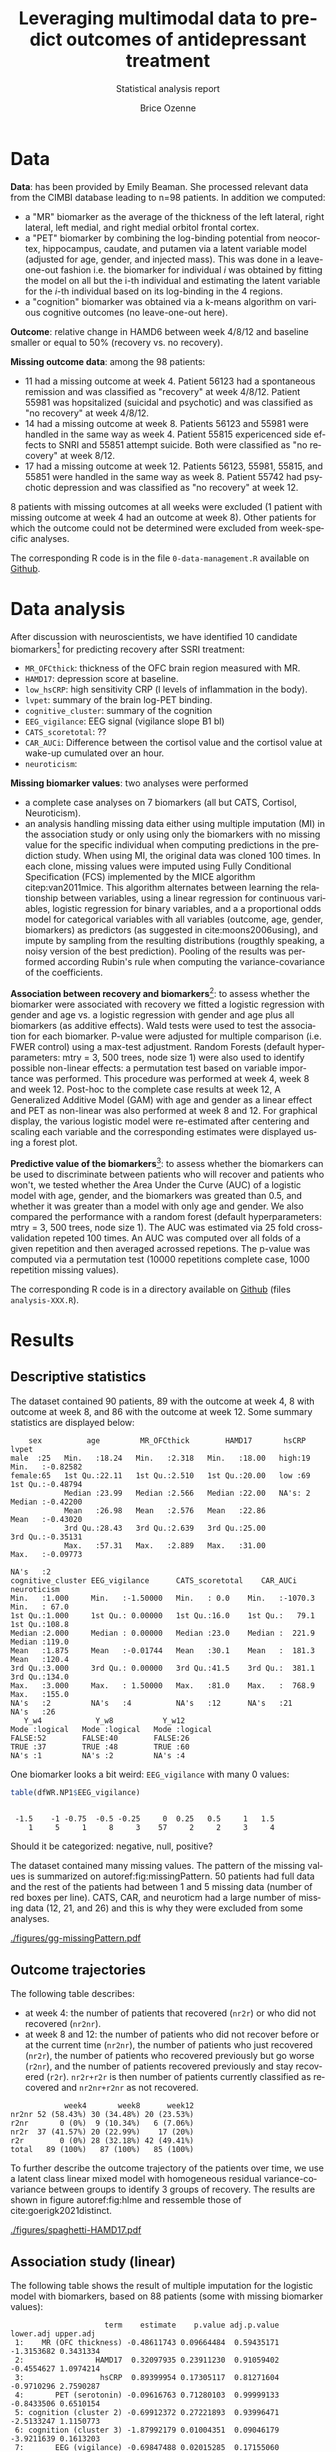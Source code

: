 #+TITLE: Leveraging multimodal data to predict outcomes of antidepressant treatment
#+SUBTITLE: Statistical analysis report
#+Author: Brice Ozenne

* Data

*Data*: has been provided by Emily Beaman. She processed relevant data
from the CIMBI database leading to n=98 patients. In addition we
computed:
- a "MR" biomarker as the average of the thickness of the left
  lateral, right lateral, left medial, and right medial orbitol
  frontal cortex.
- a "PET" biomarker by combining the log-binding potential from
  neocortex, hippocampus, caudate, and putamen via a latent variable
  model (adjusted for age, gender, and injected mass). This was done
  in a leave-one-out fashion i.e. the biomarker for individual \(i\)
  was obtained by fitting the model on all but the i-th individual and
  estimating the latent variable for the \(i\)-th individual based on
  its log-binding in the 4 regions.
- a "cognition" biomarker was obtained via a k-means algorithm on
  various cognitive outcomes (no leave-one-out here). 

*Outcome*: relative change in HAMD6 between week 4/8/12 and baseline
  smaller or equal to 50% (recovery vs. no recovery).

\bigskip

*Missing outcome data*: among the 98 patients:
- 11 had a missing outcome at week 4. Patient 56123 had a spontaneous
  remission and was classified as "recovery" at week 4/8/12. Patient
  55981 was hopsitalized (suicidal and psychotic) and was classified
  as "no recovery" at week 4/8/12.
- 14 had a missing outcome at week 8. Patients 56123 and 55981 were
  handled in the same way as week 4. Patient 55815 expericenced side effects to
  SNRI and 55851 attempt suicide. Both were classified as "no
  recovery" at week 8/12.
- 17 had a missing outcome at week 12. Patients 56123, 55981, 55815,
  and 55851 were handled in the same way as week 8. Patient 55742 had psychotic
  depression and was classified as "no recovery" at week 12.
8 patients with missing outcomes at all weeks were excluded (1 patient
with missing outcome at week 4 had an outcome at week 8). Other
patients for which the outcome could not be determined were excluded
from week-specific analyses.

\bigskip

The corresponding R code is in the file =0-data-management.R= available on [[https://github.com/bozenne/article-predictionNP1BD3/blob/master/code-data-analysis/0-data-management.R][Github]].

* Data analysis

After discussion with neuroscientists, we have identified 10 candidate
biomarkers[fn::fMRI is missing in the list] for predicting recovery after SSRI treatment:
- =MR_OFCthick=: thickness of the OFC brain region measured with MR.
- =HAMD17=: depression score at baseline.
- =low_hsCRP=: high sensitivity CRP (l levels of inflammation in the body).
- =lvpet=: summary of the brain log-PET binding.
- =cognitive_cluster=: summary of the cognition
- =EEG_vigilance=: EEG signal (vigilance slope B1 bl)
- =CATS_scoretotal=: ??
- =CAR_AUCi=: Difference between the cortisol value and the cortisol value at wake-up cumulated over an hour. 
- =neuroticism=: 

\bigskip
  
*Missing biomarker values*: two analyses were performed
- a complete case analyses on 7 biomarkers (all but CATS, Cortisol,
  Neuroticism).
- an analysis handling missing data either using multiple imputation
  (MI) in the association study or only using only the biomarkers with
  no missing value for the specific individual when computing
  predictions in the prediction study. \newline When using MI, the
  original data was cloned 100 times. In each clone, missing values
  were imputed using Fully Conditional Specification (FCS) implemented
  by the MICE algorithm citep:van2011mice. This algorithm alternates
  between learning the relationship between variables, using a linear
  regression for continuous variables, logistic regression for binary
  variables, and a a proportional odds model for categorical variables
  with all variables (outcome, age, gender, biomarkers) as predictors
  (as suggested in cite:moons2006using), and impute by sampling from
  the resulting distributions (rougthly speaking, a noisy version of
  the best prediction). Pooling of the results was performed according
  Rubin's rule when computing the variance-covariance of the
  coefficients.

\bigskip

*Association between recovery and biomarkers*[fn::how does the
recovery vary in average (i.e. at a population level) as a function of
the biomarkers]: to assess whether the biomarker were associated with
recovery we fitted a logistic regression with gender and age vs. a
logistic regression with gender and age plus all biomarkers (as
additive effects). Wald tests were used to test the association for
each biomarker. P-value were adjusted for multiple comparison
(i.e. FWER control) using a max-test adjustment. Random Forests
(default hyperparameters: mtry = 3, 500 trees, node size 1) were also
used to identify possible non-linear effects: a permutation test based
on variable importance was performed. \newline This procedure was
performed at week 4, week 8 and week 12. Post-hoc to the complete case
results at week 12, A Generalized Additive Model (GAM) with age and
gender as a linear effect and PET as non-linear was also performed at
week 8 and 12. \newline For graphical display, the various logistic
model were re-estimated after centering and scaling each variable and
the corresponding estimates were displayed using a forest plot.

\bigskip

*Predictive value of the biomarkers*[fn::are the biomarkers useful to
 predict recovery for an individual]: to assess whether the biomarkers
 can be used to discriminate between patients who will recover and
 patients who won't, we tested whether the Area Under the Curve (AUC)
 of a logistic model with age, gender, and the biomarkers was greated
 than 0.5, and whether it was greater than a model with only age and
 gender. We also compared the performance with a random forest
 (default hyperparameters: mtry = 3, 500 trees, node size 1). The AUC
 was estimated via 25 fold cross-validation repeted 100 times. An AUC
 was computed over all folds of a given repetition and then averaged
 acrossed repetions. The p-value was computed via a permutation test
 (10000 repetitions complete case, 1000 repetition missing values).

\bigskip

The corresponding R code is in a directory available on
[[https://github.com/bozenne/article-predictionNP1BD3/tree/master/code-data-analysis][Github]] (files =analysis-XXX.R=). 
# @@latex:any arbitrary LaTeX code@@

\clearpage

* Results


** Descriptive statistics

#+BEGIN_SRC R :exports none :results output raw drawer :session *R* :cache no
setwd("c:/Users/hpl802/Documents/Github/article-predictionNP1BD3/")
load(file.path(path.results,"test.Rdata"))
#+END_SRC

#+RESULTS:
:results:
Der var 50 eller flere advarsler (brug warnings() for at se den første 50)
:end:

The dataset contained 90 patients, 89 with the outcome at week 4, 8
with outcome at week 8, and 86 with the outcome at week 12. Some
summary statistics are displayed below:
#+BEGIN_SRC R :exports results :results output :session *R* :cache no
options(width = 90)
name.predictor <- c("sex","age","MR_OFCthick","HAMD17","hsCRP","lvpet","cognitive_cluster","EEG_vigilance","CATS_scoretotal","CAR_AUCi","neuroticism")
dfWR.NP1$hsCRP <- as.factor(dfWR.NP1$hsCRP)
summary(dfWR.NP1[,.SD,.SDcols = c(name.predictor,"Y_w4","Y_w8","Y_w12")])
#+END_SRC

#+RESULTS:
#+begin_example
     sex          age         MR_OFCthick        HAMD17       hsCRP        lvpet         
 male  :25   Min.   :18.24   Min.   :2.318   Min.   :18.00   high:19   Min.   :-0.82582  
 female:65   1st Qu.:22.11   1st Qu.:2.510   1st Qu.:20.00   low :69   1st Qu.:-0.48794  
             Median :23.99   Median :2.566   Median :22.00   NA's: 2   Median :-0.42200  
             Mean   :26.98   Mean   :2.576   Mean   :22.86             Mean   :-0.43020  
             3rd Qu.:28.43   3rd Qu.:2.639   3rd Qu.:25.00             3rd Qu.:-0.35131  
             Max.   :57.31   Max.   :2.889   Max.   :31.00             Max.   :-0.09773  
                                                                       NA's   :2         
 cognitive_cluster EEG_vigilance      CATS_scoretotal    CAR_AUCi        neuroticism   
 Min.   :1.000     Min.   :-1.50000   Min.   : 0.0    Min.   :-1070.3   Min.   : 67.0  
 1st Qu.:1.000     1st Qu.: 0.00000   1st Qu.:16.0    1st Qu.:   79.1   1st Qu.:108.8  
 Median :2.000     Median : 0.00000   Median :23.0    Median :  221.9   Median :119.0  
 Mean   :1.875     Mean   :-0.01744   Mean   :30.1    Mean   :  181.3   Mean   :120.4  
 3rd Qu.:3.000     3rd Qu.: 0.00000   3rd Qu.:41.5    3rd Qu.:  381.1   3rd Qu.:134.0  
 Max.   :3.000     Max.   : 1.50000   Max.   :81.0    Max.   :  768.9   Max.   :155.0  
 NA's   :2         NA's   :4          NA's   :12      NA's   :21        NA's   :26     
    Y_w4            Y_w8           Y_w12        
 Mode :logical   Mode :logical   Mode :logical  
 FALSE:52        FALSE:40        FALSE:26       
 TRUE :37        TRUE :48        TRUE :60       
 NA's :1         NA's :2         NA's :4
#+end_example

One biomarker looks a bit weird: =EEG_vigilance= with many 0 values:
#+BEGIN_SRC R :exports both :results output :session *R* :cache no
table(dfWR.NP1$EEG_vigilance)
#+END_SRC

#+RESULTS:
: 
:  -1.5    -1 -0.75  -0.5 -0.25     0  0.25   0.5     1   1.5 
:     1     5     1     8     3    57     2     2     3     4

Should it be categorized: negative, null, positive?

\vfill

The dataset contained many missing values. The pattern of the missing
values is summarized on autoref:fig:missingPattern. 50 patients had
full data and the rest of the patients had between 1 and 5 missing
data (number of red boxes per line). CATS, CAR, and neuroticm had a
large number of missing data (12, 21, and 26) and this is why they
were excluded from some analyses.

\clearpage

#+name: fig:missingPattern
#+ATTR_LaTeX: :width 0.9\textwidth :options trim={0 0 0 0} :placement [!h]
#+CAPTION: Missing data patterns
[[./figures/gg-missingPattern.pdf]]

\bigskip

** Outcome trajectories

The following table describes:
- at week 4: the number of patients that recovered (=nr2r=) or who did
  not recovered (=nr2nr=).
- at week 8 and 12: the number of patients who did not recover before
  or at the current time (=nr2nr=), the number of patients who just
  recovered (=nr2r=), the number of patients who recovered previously
  but go worse (=r2nr=), and the number of patients recovered
  previously and stay recovered (=r2r=). =nr2r+r2r= is then number of
  patients currently classified as recovered and =nr2nr+r2nr= as not
  recovered.
#+BEGIN_SRC R :exports results :results output :session *R* :cache no
## base::source("c:/Users/hpl802/Documents/Github/article-predictionNP1BD3/code-data-analysis/table-transition.R")
df.trans
#+END_SRC

#+RESULTS:
:             week4       week8      week12
: nr2nr 52 (58.43%) 30 (34.48%) 20 (23.53%)
: r2nr       0 (0%)  9 (10.34%)   6 (7.06%)
: nr2r  37 (41.57%) 20 (22.99%)    17 (20%)
: r2r        0 (0%) 28 (32.18%) 42 (49.41%)
: total   89 (100%)   87 (100%)   85 (100%)

To further describe the outcome trajectory of the patients over time,
we use a latent class linear mixed model with homogeneous residual
variance-covariance between groups to identify 3 groups of
recovery. The results are shown in figure autoref:fig:hlme and
ressemble those of cite:goerigk2021distinct.

#+name: fig:hlme
#+ATTR_LaTeX: :width 0.9\textwidth :options trim={0 0 0 0} :placement [!h]
#+CAPTION: Recovery groups found by a latent class linear mixed model (LCMM).
#+CAPTION: Thin lines represent individual trajectories colored as a function of the group membership probability.
#+CAPTION: Thick lines represent group trajctories estimated by the LCMM.
[[./figures/spaghetti-HAMD17.pdf]]



** Association study (linear)

The following table shows the result of multiple imputation for the
logistic model with biomarkers, based on 88 patients (some with
missing biomarker values):
#+BEGIN_SRC R :exports results :results output :session *R* :cache no
dtS.ass_imp[dtS.ass_imp$time=="week 8",.(term,estimate,p.value,adj.p.value,lower.adj,upper.adj)]
#+END_SRC

#+RESULTS:
#+begin_example
                     term    estimate    p.value adj.p.value  lower.adj upper.adj
 1:    MR (OFC thickness) -0.48611743 0.09664484  0.59435171 -1.3153682 0.3431334
 2:                HAMD17  0.32097935 0.23911230  0.91059402 -0.4554627 1.0974214
 3:                 hsCRP  0.89399954 0.17305117  0.81271604 -0.9710296 2.7590287
 4:       PET (serotonin) -0.09616763 0.71280103  0.99999133 -0.8433506 0.6510154
 5: cognition (cluster 2) -0.69912372 0.27221893  0.93996471 -2.5133247 1.1150773
 6: cognition (cluster 3) -1.87992179 0.01004351  0.09046179 -3.9211639 0.1613203
 7:       EEG (vigilance) -0.69847488 0.02015285  0.17155060 -1.5426301 0.1456804
 8:                  CATS  0.07479048 0.78655856  0.99999954 -0.7153047 0.8648857
 9:              Cortisol  0.28152530 0.34520600  0.97701174 -0.5691779 1.1322285
10:           Neuroticism  0.22612552 0.50133395  0.99819203 -0.7346358 1.1868868
11:                female -0.57753491 0.33310871          NA         NA        NA
12:                   age  0.45193136 0.16838786          NA         NA        NA
#+end_example

The smallest adjusted p-value is 0.09 obtained for cognition cluster
3: being is this cluser is associated with lower remission rate
(estimate OR=0.15). The second most significant p-value is obtained for EEG.


#+BEGIN_SRC R :exports none :results output :session *R* :cache no
exp(-1.88)
#+END_SRC

#+RESULTS:
: [1] 0.1525901

\clearpage

*Sensitivity analysis*: we replicated this analysis at week 4:
#+BEGIN_SRC R :exports results :results output :session *R* :cache no
dtS.ass_imp[dtS.ass_imp$time=="week 4",.(term,estimate,p.value,adj.p.value,lower.adj,upper.adj)]
#+END_SRC

#+RESULTS:
#+begin_example
                     term    estimate    p.value adj.p.value  lower.adj upper.adj
 1:    MR (OFC thickness) -0.05876414 0.81995462   0.9999999 -0.7977520 0.6802237
 2:                HAMD17  0.08812129 0.72970162   0.9999958 -0.6416895 0.8179321
 3:                 hsCRP  0.65041183 0.32292900   0.9707452 -1.2267548 2.5275784
 4:       PET (serotonin)  0.08061616 0.74715773   0.9999978 -0.6349798 0.7962121
 5: cognition (cluster 2) -0.33296344 0.58099358   0.9996948 -2.0579792 1.3920523
 6: cognition (cluster 3) -1.30528058 0.05631125   0.4105926 -3.2382481 0.6276869
 7:       EEG (vigilance) -0.10138066 0.68695947   0.9999823 -0.8211744 0.6184131
 8:                  CATS -0.28135338 0.31830848   0.9688761 -1.0857282 0.5230215
 9:              Cortisol  0.28873615 0.34775562   0.9793286 -0.5888975 1.1663698
10:           Neuroticism  0.20053395 0.52825021   0.9990415 -0.7084860 1.1095539
11:                female -1.15006496 0.04969227          NA         NA        NA
12:                   age  0.24249711 0.35893909          NA         NA        NA
#+end_example

and week 12:
#+BEGIN_SRC R :exports results :results output :session *R* :cache no
dtS.ass_imp[dtS.ass_imp$time=="week 12",.(term,estimate,p.value,adj.p.value,lower.adj,upper.adj)]
#+END_SRC

#+RESULTS:
#+begin_example
                     term    estimate    p.value adj.p.value  lower.adj  upper.adj
 1:    MR (OFC thickness) -0.87021372 0.01059592  0.09403706 -1.8211883 0.08076082
 2:                HAMD17  0.22864772 0.43895218  0.99386231 -0.6141215 1.07141690
 3:                 hsCRP  0.54170359 0.48043219  0.99698507 -1.6490589 2.73246604
 4:       PET (serotonin)  0.14969225 0.61394466  0.99981907 -0.6978764 0.99726089
 5: cognition (cluster 2) -1.23228367 0.11663155  0.65755046 -3.4576855 0.99311813
 6: cognition (cluster 3) -1.23211761 0.14918403  0.75139652 -3.6559188 1.19168357
 7:       EEG (vigilance) -0.05548535 0.85470244  0.99999999 -0.9215959 0.81062525
 8:                  CATS  0.69398065 0.04752293  0.34992677 -0.2933312 1.68129249
 9:              Cortisol  0.46282495 0.22519432  0.88903756 -0.6224248 1.54807472
10:           Neuroticism -0.02338173 0.95340882  1.00000000 -1.1674326 1.12066918
11:                female -0.91743988 0.18900657          NA         NA         NA
12:                   age  0.73697667 0.13715573          NA         NA         NA
#+end_example

At week 4 we see again some evidence for cluster 3 (without adjustment
for multiple comparisons). At week 12, the most promising biomarkers
would be OFC thickness and CATS. We also replicated the analysis when
removing CATS, Cortisol, Neuroticm and using a complete case
approach. The results are summarized on the following forest plot
(autoref:fig:forestPlot). We note that for some variables (age,
cognition cluster 2, OFC thickness) the association seemed more and
more pronounced over the weeks.

\clearpage
#+name: fig:forestPlot
#+ATTR_LaTeX: :width \textwidth :options trim={0 0 0 0} :placement [!h]
#+CAPTION: Log-odd ratio estimates (full circles), confidence intervals (thick lines) and adjusted confidence intervals (thin lines) for each analysis at each timepoint.
#+CAPTION: Covariates have been centered and scale to be comparable.
#+CAPTION: Adjustment for multiplicity is performed over biomarkers but not over time.
[[./figures/gg-forestplot-OR.pdf]]

** Association study (non-linear)

When using random forest with the complete case approach, no biomarker
appeared relevant at week 8 (see also autoref:fig:variableImportance):
#+BEGIN_SRC R :exports results :results output :session *R* :cache no
df.ipranger <- rbind(data.frame(time = "week4", param = rownames(e.rangerPerm_ccw4), e.rangerPerm_ccw4),
                     data.frame(time = "week8", param = rownames(e.rangerPerm_ccw8), e.rangerPerm_ccw8),
                     data.frame(time = "week12", param = rownames(e.rangerPerm_ccw12), e.rangerPerm_ccw12))
rownames(df.ipranger) <- NULL
df.ipranger$significance <- paste0(round(df.ipranger$importance,4), " (p=", round(df.ipranger$pvalue,4),")")
df.ipranger$param <- factor(df.ipranger$param,
                            levels = c("female","age","MR_OFCthick","HAMD17","low_hsCRP","lvpet","cognitive_cluster2","cognitive_cluster3","EEG_vigilance"),     
                            labels = c("female","age","MR (OFC thickness)","HAMD17","hsCRP","PET (serotonin)","cognition (cluster 2)","cognition (cluster 3)","EEG (vigilance)"))

reshape2::dcast(df.ipranger, param~time, value.var = c("significance"))[,c("param","week4","week8","week12")]
#+END_SRC

#+RESULTS:
#+begin_example
                  param              week4              week8             week12
1                female  -5e-04 (p=0.4535) -0.0047 (p=0.8501) -0.0025 (p=0.6713)
2                   age  0.0112 (p=0.1698)  0.0038 (p=0.3257)   0.004 (p=0.3407)
3    MR (OFC thickness)  0.0029 (p=0.3586)  0.0084 (p=0.2328)  0.0134 (p=0.1319)
4                HAMD17 -0.0037 (p=0.6054)  0.0025 (p=0.3646)   4e-04 (p=0.4585)
5                 hsCRP  -0.003 (p=0.7393) -0.0011 (p=0.5255) -0.0029 (p=0.7702)
6       PET (serotonin)  0.0075 (p=0.2438) -0.0073 (p=0.6933)   0.0244 (p=0.026)
7 cognition (cluster 2)  -7e-04 (p=0.4845)   5e-04 (p=0.3696)  0.0043 (p=0.1518)
8 cognition (cluster 3)  0.0093 (p=0.0629)  0.0058 (p=0.1239) -0.0026 (p=0.6643)
9       EEG (vigilance) -0.0019 (p=0.5465)  0.0034 (p=0.2527)  0.0017 (p=0.2847)
#+end_example

At week 4, cognition (cluster) 3 was borderline significant. At week
12, there was some evidence for PET to be associated with the
recovery.

#+name: fig:variableImportance
#+ATTR_LaTeX: :width \textwidth :options trim={0 0 0 0} :placement [!h]
#+CAPTION: Log-odd ratio estimates (full circles), confidence intervals (thick lines) and adjusted confidence intervals (thin lines) for each analysis at each timepoint.
#+CAPTION: Adjustment for multiplicity is performed over biomarkers but not over time.
[[./figures/variableImportance.pdf]]

\vfill

Further investigation using splines reveal an inverted U-shape for the
PET assocation (autoref:fig:splineW12, p=0.0128). A similar but non
significant association was observed for PET at week 8 (autoref:fig:splineW8,
p=0.0904).
#+BEGIN_SRC R :exports none :results output :session *R* :cache no
library(mgcv)
summary(e.gam_ccw8)
summary(e.gam_ccw12)
#+END_SRC

#+RESULTS:
#+begin_example

Family: binomial 
Link function: logit 

Formula:
Y_w8 ~ female + age + s(lvpet)

Parametric coefficients:
            Estimate Std. Error z value Pr(>|z|)  
(Intercept) -0.76237    0.95158  -0.801   0.4230  
female      -0.71642    0.56185  -1.275   0.2023  
age          0.05198    0.03070   1.693   0.0904 .
---
Signif. codes:  0 '***' 0.001 '**' 0.01 '*' 0.05 '.' 0.1 ' ' 1

Approximate significance of smooth terms:
           edf Ref.df Chi.sq p-value
s(lvpet) 2.797  3.566   4.38   0.302

R-sq.(adj) =  0.0594   Deviance explained = 9.01%
UBRE = 0.40445  Scale est. = 1         n = 79

Family: binomial 
Link function: logit 

Formula:
Y_w12 ~ female + age + s(lvpet)

Parametric coefficients:
            Estimate Std. Error z value Pr(>|z|)  
(Intercept) -2.60771    1.66854  -1.563   0.1181  
female      -0.78605    0.71579  -1.098   0.2721  
age          0.15884    0.06378   2.491   0.0128 *
---
Signif. codes:  0 '***' 0.001 '**' 0.01 '*' 0.05 '.' 0.1 ' ' 1

Approximate significance of smooth terms:
           edf Ref.df Chi.sq p-value  
s(lvpet) 2.594  3.316  10.26   0.022 *
---
Signif. codes:  0 '***' 0.001 '**' 0.01 '*' 0.05 '.' 0.1 ' ' 1

R-sq.(adj) =  0.238   Deviance explained = 25.8%
UBRE = 0.050144  Scale est. = 1         n = 77
#+end_example

\vfill

#+name: fig:splineW8
#+ATTR_LaTeX: :width \textwidth :options trim={0 0 0 0} :placement [!h]
#+CAPTION: Association between recovery at week 8 and PET in a logistic model adjusted for age and sex (complete case).
[[./figures/gg-spline-w8.pdf]]

\clearpage

#+name: fig:splineW12
#+ATTR_LaTeX: :width \textwidth :options trim={0 0 0 0} :placement [!h]
#+CAPTION: Association between recovery at week 12 and PET in a logistic model adjusted for age and sex (complete case).
[[./figures/gg-spline-w12.pdf]]


** Predictive value

autoref:fig:perfW4-dens, autoref:fig:perfW8-dens, and
autoref:fig:perfW12-dens display the predicted probability obtain
after cross-validation colored by recovery group. Overall it looks
that the group are comparable at week 4 but there may be a difference
at week 8 and 12. The corresponding ROC curve are put in appendix
(autoref:fig:perfW4-ROC, autoref:fig:perfW8-ROC,
autoref:fig:perfW12-ROC).

#+name: fig:perfW4-dens
#+ATTR_LaTeX: :width \textwidth :options trim={0 0 0 0} :placement [!h]
#+CAPTION: Distribution of the predicted probability of recovery at week 4 per group according to each model.
[[./figures/hist-pred-week4.pdf]]

\clearpage

#+name: fig:perfW8-dens
#+ATTR_LaTeX: :width \textwidth :options trim={0 0 0 0} :placement [!h]
#+CAPTION: Distribution of the predicted probability of recovery at week 8 per group according to each model.
[[./figures/hist-pred-week8.pdf]]

#+name: fig:perfW12-dens
#+ATTR_LaTeX: :width \textwidth :options trim={0 0 0 0} :placement [!h]
#+CAPTION: Distribution of the predicted probability of recovery at week 12 per group according to each model.
[[./figures/hist-pred-week12.pdf]]

The table below summarizes the predictive performance. There was some
evidence for some discriminative power of the biomarkers at week 8
(AUC=0.643, p=0.011) and 12 (AUC=0.573, p=0.119) with the logistic
regression. The calibration of these model was however not clearly
better than the null model with interept only (p=0.158 and
p=0.063).

\vfill

The point estimates of the random forest were not
superior to the logistic model (with biomarkers) in term of AUC. The
brier score was comparable to the logistic model with no biomarker.

\clearpage

#+BEGIN_SRC R :exports results :results output :session *R* :cache no
source("c:/Users/hpl802/Documents/Github/article-predictionNP1BD3/code-data-analysis/table-performance.R")
tablePerfW.imp
#+END_SRC

#+RESULTS:
#+begin_example
                model week             AUC           Brier
1: GLM (no biomarker)    4 0.488 (p=0.226) 0.249 (p=0.161)
2:                       8 0.513 (p=0.162) 0.259 (p=0.352)
3:                      12 0.608 (p=0.018) 0.207 (p=0.026)
4:   GLM (biomarkers)    4 0.489 (p=0.498) 0.339 (p=0.788)
5:                       8 0.643 (p=0.011) 0.311 (p=0.158)
6:                      12 0.605 (p=0.046) 0.263 (p=0.063)
7:    RF (biomarkers)    4 0.444 (p=0.704) 0.275 (p=0.759)
8:                       8 0.462 (p=0.595) 0.274 (p=0.577)
9:                      12 0.573 (p=0.119) 0.214 (p=0.086)
#+end_example

\bigskip

*Sensitivity analysis*: Similar results were obtained with the
complete case analysis (which also drop 3 biomarkers):
#+BEGIN_SRC R :exports results :results output :session *R* :cache no
tablePerfW.cc
#+END_SRC

#+RESULTS:
#+begin_example
                model week             AUC           Brier
1: GLM (no biomarker)    4 0.501 (p=0.210) 0.248 (p=0.308)
2:                       8  0.56 (p=0.062) 0.255 (p=0.159)
3:                      12 0.601 (p=0.032) 0.206 (p=0.038)
4:   GLM (biomarkers)    4 0.443 (p=0.656) 0.284 (p=0.626)
5:                       8 0.637 (p=0.025) 0.253 (p=0.022)
6:                      12 0.585 (p=0.133)  0.23 (p=0.119)
7:    RF (biomarkers)    4 0.491 (p=0.444) 0.261 (p=0.466)
8:                       8 0.537 (p=0.246) 0.261 (p=0.221)
9:                      12 0.689 (p=0.011) 0.194 (p=0.016)
#+end_example

The main difference being at week 12 where the RF results appeared
better (both in term of AUC and brier score) and the logistic model
worse.

\bigskip

IMPORTANT NOTE: what is missing here is a test comparing =GLM (no
biomarker)= to the other 2 models. I'm not sure yet how to do that
correctly. \newline Also some p-values are a bit weird e.g. AUC=0.501
with p=0.210. I'll double check.

\clearpage

* Conclusion

There is some evidence that cognition and EEG (and to a lesser extend
OFC thickness) are predictive of recovery at week 8. By some evidence,
we mean that the unadjusted p-value was significant (between 0.01 and
0.05) while the adjusted p-value was above the traditional threshold
(typically around 0.1). There was also some evidence for a predictive
value of these biomarkers: performance superior to the null predictor
and pointwise estimate of the in gain in AUC when adding the
biomarkers of about +0.13. However the Brier score was quite high and
not different from the null predictor. So while the biomarkers may
help to discriminate between patients who will recover or not, it
seems that we are not able to obtain reliable probabilities of
recovery. \newline Using a flexible model such as random forest did
not seems to help, which is to be expected with a rather limited
sample size.

\bigskip

The results were not stable over time: no biomarker appeared useful at
week 4 while at week 12 there was some evidence for OFC thickness and
a U-shape PET association with recovery. The added predictive value
was only noticeable in the complete case analysis though.

* References
#+LaTeX: \begingroup
#+LaTeX: \renewcommand{\section}[2]{}
bibliographystyle:apalike
[[bibliography:bibliography.bib]]
# help: https://gking.harvard.edu/files/natnotes2.pdf
#+LaTeX: \endgroup

#+BEGIN_EXPORT LaTeX
\appendix
\titleformat{\section}
{\normalfont\Large\bfseries}{Appendix~\thesection}{1em}{}

\renewcommand{\thefigure}{\Alph{figure}}
\renewcommand{\thetable}{\Alph{table}}
\renewcommand{\theequation}{\Alph{equation}}

\setcounter{figure}{0}    
\setcounter{table}{0}    
\setcounter{equation}{0}    

\setcounter{page}{1}
#+END_EXPORT

\clearpage

* ROC curves
#+name: fig:perfW4-ROC
#+CAPTION: Week 4
#+ATTR_LaTeX: :width 0.9\textwidth :options trim={0 0 0 0} :placement [!h]
[[./figures/ROC-pred-week4.pdf]]

#+name: fig:perfW8-ROC
#+CAPTION: Week 8
#+ATTR_LaTeX: :width 0.9\textwidth :options trim={0 0 0 0} :placement [!h]
[[./figures/ROC-pred-week8.pdf]]

#+name: fig:perfW12-ROC
#+CAPTION: Week 12
#+ATTR_LaTeX: :width 0.9\textwidth :options trim={0 0 0 0} :placement [!h]
[[./figures/ROC-pred-week12.pdf]]




* CONFIG :noexport:
# #+LaTeX_HEADER:\affil{Department of Biostatistics, University of Copenhagen, Copenhagen, Denmark}
#+LANGUAGE:  en
#+LaTeX_CLASS: org-article
#+LaTeX_CLASS_OPTIONS: [12pt]
#+OPTIONS:   title:t author:t toc:nil todo:nil
#+OPTIONS:   H:3 num:t 
#+OPTIONS:   TeX:t LaTeX:t
#+LATEX_HEADER: %
#+LATEX_HEADER: %%%% specifications %%%%
#+LATEX_HEADER: %
** Latex command
#+LATEX_HEADER: \usepackage{ifthen}
#+LATEX_HEADER: \usepackage{xifthen}
#+LATEX_HEADER: \usepackage{xargs}
#+LATEX_HEADER: \usepackage{xspace}
#+LATEX_HEADER: \newcommand\Rlogo{\textbf{\textsf{R}}\xspace} % 
** Notations
** Code
# Documentation at https://org-babel.readthedocs.io/en/latest/header-args/#results
# :tangle (yes/no/filename) extract source code with org-babel-tangle-file, see http://orgmode.org/manual/Extracting-source-code.html 
# :cache (yes/no)
# :eval (yes/no/never)
# :results (value/output/silent/graphics/raw/latex)
# :export (code/results/none/both)
#+PROPERTY: header-args :session *R* :tangle yes :cache no ## extra argument need to be on the same line as :session *R*
# Code display:
#+LATEX_HEADER: \RequirePackage{fancyvrb}
#+LATEX_HEADER: \DefineVerbatimEnvironment{verbatim}{Verbatim}{fontsize=\small,formatcom = {\color[rgb]{0.5,0,0}}}
# ## change font size input
# ## #+ATTR_LATEX: :options basicstyle=\ttfamily\scriptsize
# ## change font size output
# ## \RecustomVerbatimEnvironment{verbatim}{Verbatim}{fontsize=\tiny,formatcom = {\color[rgb]{0.5,0,0}}}
** Display
# ## sections
#+LATEX_HEADER: \RequirePackage{titlesec} % to change the name of the sections
# ## margin
#+LATEX_HEADER: \RequirePackage{changepage}
# ## color
#+LATEX_HEADER: \RequirePackage{colortbl} % arrayrulecolor to mix colors
#+LATEX_HEADER: \RequirePackage{setspace} % to modify the space between lines - incompatible with footnote in beamer
#+LaTeX_HEADER:\renewcommand{\baselinestretch}{1.1}
#+LATEX_HEADER:\geometry{top=1cm}
#+LATEX_HEADER: \RequirePackage{colortbl} % arrayrulecolor to mix colors
# ## valid and cross symbols
#+LaTeX_HEADER: \RequirePackage{pifont}
#+LaTeX_HEADER: \RequirePackage{relsize}
#+LaTeX_HEADER: \newcommand{\Cross}{{\raisebox{-0.5ex}%
#+LaTeX_HEADER:		{\relsize{1.5}\ding{56}}}\hspace{1pt} }
#+LaTeX_HEADER: \newcommand{\Valid}{{\raisebox{-0.5ex}%
#+LaTeX_HEADER:		{\relsize{1.5}\ding{52}}}\hspace{1pt} }
#+LaTeX_HEADER: \newcommand{\CrossR}{ \textcolor{red}{\Cross} }
#+LaTeX_HEADER: \newcommand{\ValidV}{ \textcolor{green}{\Valid} }
# ## warning symbol
#+LaTeX_HEADER: \usepackage{stackengine}
#+LaTeX_HEADER: \usepackage{scalerel}
#+LaTeX_HEADER: \newcommand\Warning[1][3ex]{%
#+LaTeX_HEADER:   \renewcommand\stacktype{L}%
#+LaTeX_HEADER:   \scaleto{\stackon[1.3pt]{\color{red}$\triangle$}{\tiny\bfseries !}}{#1}%
#+LaTeX_HEADER:   \xspace
#+LaTeX_HEADER: }
# # change the color of the links
#+LaTeX_HEADER: \hypersetup{
#+LaTeX_HEADER:  citecolor=[rgb]{0,0.5,0},
#+LaTeX_HEADER:  urlcolor=[rgb]{0,0,0.5},
#+LaTeX_HEADER:  linkcolor=[rgb]{0,0,0.5},
#+LaTeX_HEADER: }
** Image
#+LATEX_HEADER: \RequirePackage{epstopdf} % to be able to convert .eps to .pdf image files
#+LATEX_HEADER: \RequirePackage{capt-of} % 
#+LATEX_HEADER: \RequirePackage{caption} % newlines in graphics
** List
#+LATEX_HEADER: \RequirePackage{enumitem} % to be able to convert .eps to .pdf image files
** Algorithm
#+LATEX_HEADER: \RequirePackage{amsmath}
#+LATEX_HEADER: \RequirePackage{algorithm}
#+LATEX_HEADER: \RequirePackage[noend]{algpseudocode}
** Math
#+LATEX_HEADER: \RequirePackage{dsfont}
#+LATEX_HEADER: \RequirePackage{amsmath,stmaryrd,graphicx}
#+LATEX_HEADER: \RequirePackage{prodint} % product integral symbol (\PRODI)
# ## lemma
# #+LaTeX_HEADER: \RequirePackage{amsthm}
# #+LaTeX_HEADER: \newtheorem{theorem}{Theorem}
# #+LaTeX_HEADER: \newtheorem{lemma}[theorem]{Lemma}
*** Template for shortcut
#+LATEX_HEADER: \newcommand\defOperator[7]{%
#+LATEX_HEADER:	\ifthenelse{\isempty{#2}}{
#+LATEX_HEADER:		\ifthenelse{\isempty{#1}}{#7{#3}#4}{#7{#3}#4 \left#5 #1 \right#6}
#+LATEX_HEADER:	}{
#+LATEX_HEADER:	\ifthenelse{\isempty{#1}}{#7{#3}#4_{#2}}{#7{#3}#4_{#1}\left#5 #2 \right#6}
#+LATEX_HEADER: }
#+LATEX_HEADER: }
#+LATEX_HEADER: \newcommand\defUOperator[5]{%
#+LATEX_HEADER: \ifthenelse{\isempty{#1}}{
#+LATEX_HEADER:		#5\left#3 #2 \right#4
#+LATEX_HEADER: }{
#+LATEX_HEADER:	\ifthenelse{\isempty{#2}}{\underset{#1}{\operatornamewithlimits{#5}}}{
#+LATEX_HEADER:		\underset{#1}{\operatornamewithlimits{#5}}\left#3 #2 \right#4}
#+LATEX_HEADER: }
#+LATEX_HEADER: }
#+LATEX_HEADER: \newcommand{\defBoldVar}[2]{	
#+LATEX_HEADER:	\ifthenelse{\equal{#2}{T}}{\boldsymbol{#1}}{\mathbf{#1}}
#+LATEX_HEADER: }
*** Shortcuts
**** Probability
#+LATEX_HEADER: \newcommandx\Cov[2][1=,2=]{\defOperator{#1}{#2}{C}{ov}{\lbrack}{\rbrack}{\mathbb}}
#+LATEX_HEADER: \newcommandx\Esp[2][1=,2=]{\defOperator{#1}{#2}{E}{}{\lbrack}{\rbrack}{\mathbb}}
#+LATEX_HEADER: \newcommandx\Prob[2][1=,2=]{\defOperator{#1}{#2}{P}{}{\lbrack}{\rbrack}{\mathbb}}
#+LATEX_HEADER: \newcommandx\Qrob[2][1=,2=]{\defOperator{#1}{#2}{Q}{}{\lbrack}{\rbrack}{\mathbb}}
#+LATEX_HEADER: \newcommandx\Var[2][1=,2=]{\defOperator{#1}{#2}{V}{ar}{\lbrack}{\rbrack}{\mathbb}}
#+LATEX_HEADER: \newcommandx\Binom[2][1=,2=]{\defOperator{#1}{#2}{B}{}{(}{)}{\mathcal}}
#+LATEX_HEADER: \newcommandx\Gaus[2][1=,2=]{\defOperator{#1}{#2}{N}{}{(}{)}{\mathcal}}
#+LATEX_HEADER: \newcommandx\Wishart[2][1=,2=]{\defOperator{#1}{#2}{W}{ishart}{(}{)}{\mathcal}}
#+LATEX_HEADER: \newcommandx\Likelihood[2][1=,2=]{\defOperator{#1}{#2}{L}{}{(}{)}{\mathcal}}
#+LATEX_HEADER: \newcommandx\Information[2][1=,2=]{\defOperator{#1}{#2}{I}{}{(}{)}{\mathcal}}
#+LATEX_HEADER: \newcommandx\Score[2][1=,2=]{\defOperator{#1}{#2}{S}{}{(}{)}{\mathcal}}
**** Operators
#+LATEX_HEADER: \newcommandx\Vois[2][1=,2=]{\defOperator{#1}{#2}{V}{}{(}{)}{\mathcal}}
#+LATEX_HEADER: \newcommandx\IF[2][1=,2=]{\defOperator{#1}{#2}{IF}{}{(}{)}{\mathcal}}
#+LATEX_HEADER: \newcommandx\Ind[1][1=]{\defOperator{}{#1}{1}{}{(}{)}{\mathds}}
#+LATEX_HEADER: \newcommandx\Max[2][1=,2=]{\defUOperator{#1}{#2}{(}{)}{min}}
#+LATEX_HEADER: \newcommandx\Min[2][1=,2=]{\defUOperator{#1}{#2}{(}{)}{max}}
#+LATEX_HEADER: \newcommandx\argMax[2][1=,2=]{\defUOperator{#1}{#2}{(}{)}{argmax}}
#+LATEX_HEADER: \newcommandx\argMin[2][1=,2=]{\defUOperator{#1}{#2}{(}{)}{argmin}}
#+LATEX_HEADER: \newcommandx\cvD[2][1=D,2=n \rightarrow \infty]{\xrightarrow[#2]{#1}}
#+LATEX_HEADER: \newcommandx\Hypothesis[2][1=,2=]{
#+LATEX_HEADER:         \ifthenelse{\isempty{#1}}{
#+LATEX_HEADER:         \mathcal{H}
#+LATEX_HEADER:         }{
#+LATEX_HEADER: 	\ifthenelse{\isempty{#2}}{
#+LATEX_HEADER: 		\mathcal{H}_{#1}
#+LATEX_HEADER: 	}{
#+LATEX_HEADER: 	\mathcal{H}^{(#2)}_{#1}
#+LATEX_HEADER:         }
#+LATEX_HEADER:         }
#+LATEX_HEADER: }
#+LATEX_HEADER: \newcommandx\dpartial[4][1=,2=,3=,4=\partial]{
#+LATEX_HEADER: 	\ifthenelse{\isempty{#3}}{
#+LATEX_HEADER: 		\frac{#4 #1}{#4 #2}
#+LATEX_HEADER: 	}{
#+LATEX_HEADER: 	\left.\frac{#4 #1}{#4 #2}\right\rvert_{#3}
#+LATEX_HEADER: }
#+LATEX_HEADER: }
#+LATEX_HEADER: \newcommandx\dTpartial[3][1=,2=,3=]{\dpartial[#1][#2][#3][d]}
#+LATEX_HEADER: \newcommandx\ddpartial[3][1=,2=,3=]{
#+LATEX_HEADER: 	\ifthenelse{\isempty{#3}}{
#+LATEX_HEADER: 		\frac{\partial^{2} #1}{\partial #2^2}
#+LATEX_HEADER: 	}{
#+LATEX_HEADER: 	\frac{\partial^2 #1}{\partial #2\partial #3}
#+LATEX_HEADER: }
#+LATEX_HEADER: } 
**** General math
#+LATEX_HEADER: \newcommand\Real{\mathbb{R}}
#+LATEX_HEADER: \newcommand\Rational{\mathbb{Q}}
#+LATEX_HEADER: \newcommand\Natural{\mathbb{N}}
#+LATEX_HEADER: \newcommand\trans[1]{{#1}^\intercal}%\newcommand\trans[1]{{\vphantom{#1}}^\top{#1}}
#+LATEX_HEADER: \newcommand{\independent}{\mathrel{\text{\scalebox{1.5}{$\perp\mkern-10mu\perp$}}}}
#+LaTeX_HEADER: \newcommand\half{\frac{1}{2}}
#+LaTeX_HEADER: \newcommand\normMax[1]{\left|\left|#1\right|\right|_{max}}
#+LaTeX_HEADER: \newcommand\normTwo[1]{\left|\left|#1\right|\right|_{2}}
